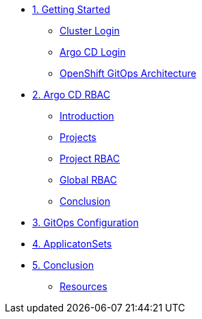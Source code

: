 * xref:01-getting-started.adoc[1. Getting Started]
** xref:01-getting-started.adoc#cluster-login[Cluster Login]
** xref:01-getting-started.adoc#argocd-login[Argo CD Login]
** xref:01-getting-started.adoc#gitops-architecture[OpenShift GitOps Architecture]

* xref:02-argocd-rbac.adoc[2. Argo CD RBAC]
** xref:02-argocd-rbac.adoc#rbac-introduction[Introduction]
** xref:02-argocd-rbac.adoc#rbac-projects[Projects]
** xref:02-argocd-rbac.adoc#rbac-project-rbac[Project RBAC]
** xref:02-argocd-rbac.adoc#rbac-global[Global RBAC]
** xref:02-argocd-rbac.adoc#rbac-conclusion[Conclusion]

* xref:03-configuration.adoc[3. GitOps Configuration]

* xref:04-applicationsets.adoc[4. ApplicatonSets]

* xref:05-conclusion.adoc[5. Conclusion]
** xref:05-conclusion.adoc#Resources[Resources]
